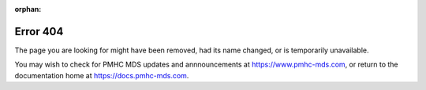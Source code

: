 :orphan:

Error 404
=========

The page you are looking for might have been removed, had its name changed, or is temporarily unavailable.

You may wish to check for PMHC MDS updates and annnouncements at https://www.pmhc-mds.com,
or return to the documentation home at https://docs.pmhc-mds.com.
